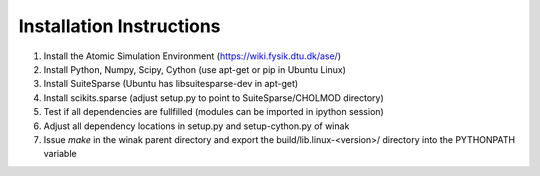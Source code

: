 Installation Instructions
*************************

1. Install the Atomic Simulation Environment (https://wiki.fysik.dtu.dk/ase/)

2. Install Python, Numpy, Scipy, Cython (use apt-get or pip in Ubuntu Linux)

3. Install SuiteSparse (Ubuntu has libsuitesparse-dev in apt-get)

4. Install scikits.sparse (adjust setup.py to point to SuiteSparse/CHOLMOD directory)

5. Test if all dependencies are fullfilled (modules can be imported in ipython session)

6. Adjust all dependency locations in setup.py and setup-cython.py of winak

7. Issue `make` in the winak parent directory and export the build/lib.linux-<version>/ directory 
   into the PYTHONPATH variable


